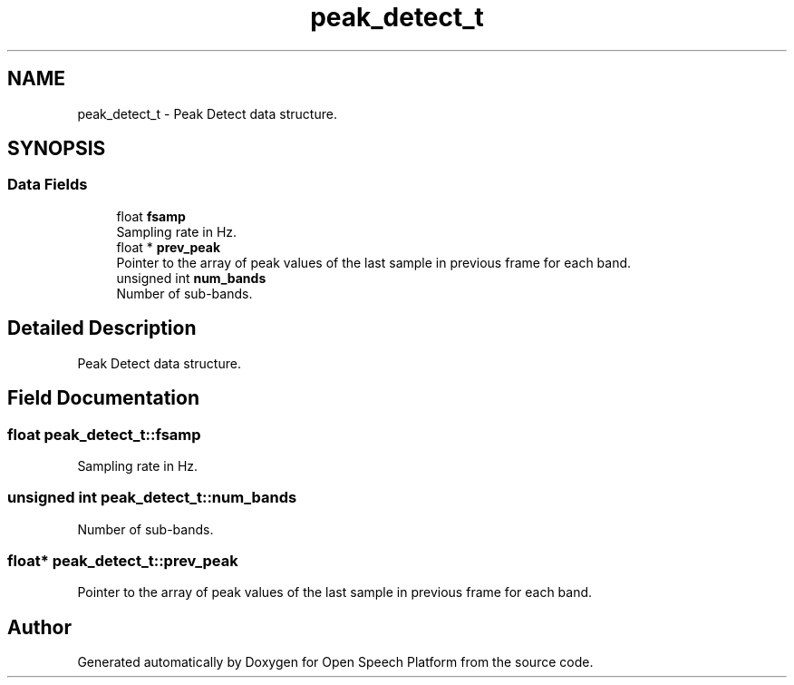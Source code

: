 .TH "peak_detect_t" 3 "Fri Feb 23 2018" "Open Speech Platform" \" -*- nroff -*-
.ad l
.nh
.SH NAME
peak_detect_t \- Peak Detect data structure\&.  

.SH SYNOPSIS
.br
.PP
.SS "Data Fields"

.in +1c
.ti -1c
.RI "float \fBfsamp\fP"
.br
.RI "Sampling rate in Hz\&. "
.ti -1c
.RI "float * \fBprev_peak\fP"
.br
.RI "Pointer to the array of peak values of the last sample in previous frame for each band\&. "
.ti -1c
.RI "unsigned int \fBnum_bands\fP"
.br
.RI "Number of sub-bands\&. "
.in -1c
.SH "Detailed Description"
.PP 
Peak Detect data structure\&. 
.SH "Field Documentation"
.PP 
.SS "float peak_detect_t::fsamp"

.PP
Sampling rate in Hz\&. 
.SS "unsigned int peak_detect_t::num_bands"

.PP
Number of sub-bands\&. 
.SS "float* peak_detect_t::prev_peak"

.PP
Pointer to the array of peak values of the last sample in previous frame for each band\&. 

.SH "Author"
.PP 
Generated automatically by Doxygen for Open Speech Platform from the source code\&.
